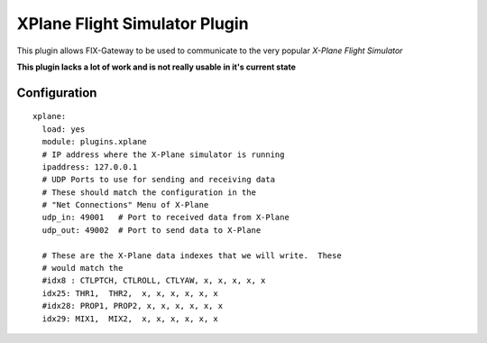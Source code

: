 ===================================
XPlane Flight Simulator Plugin
===================================

This plugin allows FIX-Gateway to be used to communicate to the very popular *X-Plane
Flight Simulator*

**This plugin lacks a lot of work and is not really usable in it's current state**


Configuration
--------------

::

  xplane:
    load: yes
    module: plugins.xplane
    # IP address where the X-Plane simulator is running
    ipaddress: 127.0.0.1
    # UDP Ports to use for sending and receiving data
    # These should match the configuration in the
    # "Net Connections" Menu of X-Plane
    udp_in: 49001   # Port to received data from X-Plane
    udp_out: 49002  # Port to send data to X-Plane

    # These are the X-Plane data indexes that we will write.  These
    # would match the
    #idx8 : CTLPTCH, CTLROLL, CTLYAW, x, x, x, x, x
    idx25: THR1,  THR2,  x, x, x, x, x, x
    #idx28: PROP1, PROP2, x, x, x, x, x, x
    idx29: MIX1,  MIX2,  x, x, x, x, x, x
